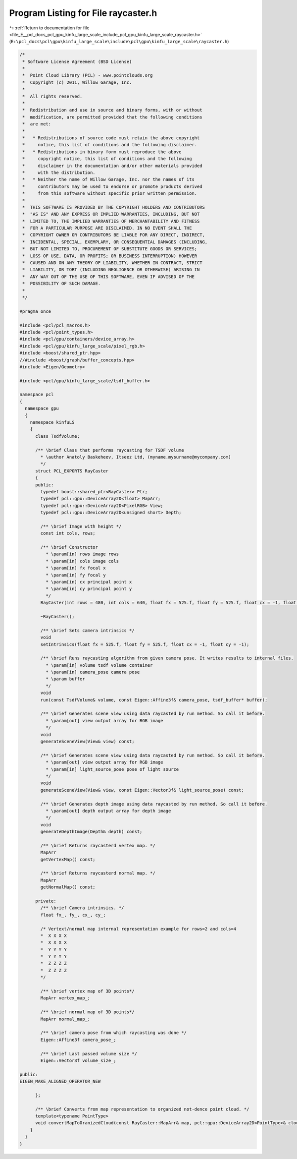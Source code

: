 
.. _program_listing_file_E__pcl_docs_pcl_gpu_kinfu_large_scale_include_pcl_gpu_kinfu_large_scale_raycaster.h:

Program Listing for File raycaster.h
====================================

|exhale_lsh| :ref:`Return to documentation for file <file_E__pcl_docs_pcl_gpu_kinfu_large_scale_include_pcl_gpu_kinfu_large_scale_raycaster.h>` (``E:\pcl_docs\pcl\gpu\kinfu_large_scale\include\pcl\gpu\kinfu_large_scale\raycaster.h``)

.. |exhale_lsh| unicode:: U+021B0 .. UPWARDS ARROW WITH TIP LEFTWARDS

.. code-block:: cpp

   /*
    * Software License Agreement (BSD License)
    *
    *  Point Cloud Library (PCL) - www.pointclouds.org
    *  Copyright (c) 2011, Willow Garage, Inc.
    *
    *  All rights reserved.
    *
    *  Redistribution and use in source and binary forms, with or without
    *  modification, are permitted provided that the following conditions
    *  are met:
    *
    *   * Redistributions of source code must retain the above copyright
    *     notice, this list of conditions and the following disclaimer.
    *   * Redistributions in binary form must reproduce the above
    *     copyright notice, this list of conditions and the following
    *     disclaimer in the documentation and/or other materials provided
    *     with the distribution.
    *   * Neither the name of Willow Garage, Inc. nor the names of its
    *     contributors may be used to endorse or promote products derived
    *     from this software without specific prior written permission.
    *
    *  THIS SOFTWARE IS PROVIDED BY THE COPYRIGHT HOLDERS AND CONTRIBUTORS
    *  "AS IS" AND ANY EXPRESS OR IMPLIED WARRANTIES, INCLUDING, BUT NOT
    *  LIMITED TO, THE IMPLIED WARRANTIES OF MERCHANTABILITY AND FITNESS
    *  FOR A PARTICULAR PURPOSE ARE DISCLAIMED. IN NO EVENT SHALL THE
    *  COPYRIGHT OWNER OR CONTRIBUTORS BE LIABLE FOR ANY DIRECT, INDIRECT,
    *  INCIDENTAL, SPECIAL, EXEMPLARY, OR CONSEQUENTIAL DAMAGES (INCLUDING,
    *  BUT NOT LIMITED TO, PROCUREMENT OF SUBSTITUTE GOODS OR SERVICES;
    *  LOSS OF USE, DATA, OR PROFITS; OR BUSINESS INTERRUPTION) HOWEVER
    *  CAUSED AND ON ANY THEORY OF LIABILITY, WHETHER IN CONTRACT, STRICT
    *  LIABILITY, OR TORT (INCLUDING NEGLIGENCE OR OTHERWISE) ARISING IN
    *  ANY WAY OUT OF THE USE OF THIS SOFTWARE, EVEN IF ADVISED OF THE
    *  POSSIBILITY OF SUCH DAMAGE.
    *
    */
   
   #pragma once
   
   #include <pcl/pcl_macros.h>
   #include <pcl/point_types.h>
   #include <pcl/gpu/containers/device_array.h>
   #include <pcl/gpu/kinfu_large_scale/pixel_rgb.h>
   #include <boost/shared_ptr.hpp>
   //#include <boost/graph/buffer_concepts.hpp>
   #include <Eigen/Geometry>
   
   #include <pcl/gpu/kinfu_large_scale/tsdf_buffer.h>
   
   namespace pcl
   {
     namespace gpu
     {
       namespace kinfuLS
       {
         class TsdfVolume;
   
         /** \brief Class that performs raycasting for TSDF volume
           * \author Anatoly Baskeheev, Itseez Ltd, (myname.mysurname@mycompany.com)
           */
         struct PCL_EXPORTS RayCaster
         {
         public:
           typedef boost::shared_ptr<RayCaster> Ptr;
           typedef pcl::gpu::DeviceArray2D<float> MapArr;
           typedef pcl::gpu::DeviceArray2D<PixelRGB> View;
           typedef pcl::gpu::DeviceArray2D<unsigned short> Depth;     
   
           /** \brief Image with height */ 
           const int cols, rows;      
           
           /** \brief Constructor 
             * \param[in] rows image rows
             * \param[in] cols image cols
             * \param[in] fx focal x
             * \param[in] fy focal y
             * \param[in] cx principal point x
             * \param[in] cy principal point y
             */
           RayCaster(int rows = 480, int cols = 640, float fx = 525.f, float fy = 525.f, float cx = -1, float cy = -1);
           
           ~RayCaster();
   
           /** \brief Sets camera intrinsics */ 
           void
           setIntrinsics(float fx = 525.f, float fy = 525.f, float cx = -1, float cy = -1);
           
           /** \brief Runs raycasting algorithm from given camera pose. It writes results to internal files.
             * \param[in] volume tsdf volume container
             * \param[in] camera_pose camera pose
             * \param buffer
             */ 
           void 
           run(const TsdfVolume& volume, const Eigen::Affine3f& camera_pose, tsdf_buffer* buffer);
   
           /** \brief Generates scene view using data raycasted by run method. So call it before.
             * \param[out] view output array for RGB image        
             */
           void
           generateSceneView(View& view) const;
   
           /** \brief Generates scene view using data raycasted by run method. So call it before.
             * \param[out] view output array for RGB image
             * \param[in] light_source_pose pose of light source
             */
           void
           generateSceneView(View& view, const Eigen::Vector3f& light_source_pose) const;
   
           /** \brief Generates depth image using data raycasted by run method. So call it before.
             * \param[out] depth output array for depth image        
             */
           void
           generateDepthImage(Depth& depth) const;
           
           /** \brief Returns raycasterd vertex map. */ 
           MapArr
           getVertexMap() const;
   
           /** \brief Returns raycasterd normal map. */ 
           MapArr
           getNormalMap() const;
   
         private:
           /** \brief Camera intrinsics. */ 
           float fx_, fy_, cx_, cy_;
                 
           /* Vertext/normal map internal representation example for rows=2 and cols=4
           *  X X X X
           *  X X X X
           *  Y Y Y Y
           *  Y Y Y Y
           *  Z Z Z Z
           *  Z Z Z Z     
           */
   
           /** \brief vertex map of 3D points*/
           MapArr vertex_map_;
           
           /** \brief normal map of 3D points*/
           MapArr normal_map_;
   
           /** \brief camera pose from which raycasting was done */
           Eigen::Affine3f camera_pose_;
   
           /** \brief Last passed volume size */
           Eigen::Vector3f volume_size_;
   
   public:
   EIGEN_MAKE_ALIGNED_OPERATOR_NEW
   
         };
         
         /** \brief Converts from map representation to organized not-dence point cloud. */
         template<typename PointType>
         void convertMapToOranizedCloud(const RayCaster::MapArr& map, pcl::gpu::DeviceArray2D<PointType>& cloud);
       }
     }
   }
